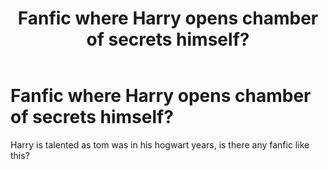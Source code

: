 #+TITLE: Fanfic where Harry opens chamber of secrets himself?

* Fanfic where Harry opens chamber of secrets himself?
:PROPERTIES:
:Score: 1
:DateUnix: 1589124096.0
:DateShort: 2020-May-10
:FlairText: Request
:END:
Harry is talented as tom was in his hogwart years, is there any fanfic like this?

